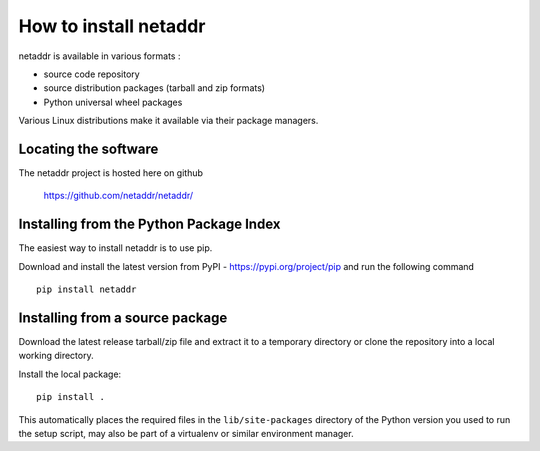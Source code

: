 ======================
How to install netaddr
======================

netaddr is available in various formats :

- source code repository
- source distribution packages (tarball and zip formats)
- Python universal wheel packages

Various Linux distributions make it available via their package managers.

---------------------
Locating the software
---------------------

The netaddr project is hosted here on github

    https://github.com/netaddr/netaddr/

----------------------------------------
Installing from the Python Package Index
----------------------------------------

The easiest way to install netaddr is to use pip.

Download and install the latest version from PyPI -
https://pypi.org/project/pip and run the following command ::

    pip install netaddr

--------------------------------
Installing from a source package
--------------------------------

Download the latest release tarball/zip file and extract it to a temporary
directory or clone the repository into a local working directory.

Install the local package::

    pip install .

This automatically places the required files in the ``lib/site-packages``
directory of the Python version you used to run the setup script, may
also be part of a virtualenv or similar environment manager.
